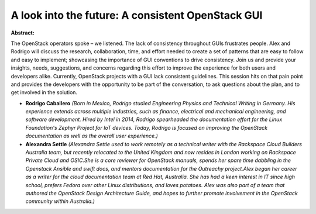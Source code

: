 A look into the future: A consistent OpenStack GUI
~~~~~~~~~~~~~~~~~~~~~~~~~~~~~~~~~~~~~~~~~~~~~~~~~~

**Abstract:**

The OpenStack operators spoke – we listened. The lack of consistency throughout GUIs frustrates people. Alex and Rodrigo will discuss the research, collaboration, time, and effort needed to create a set of patterns that are easy to follow and easy to implement; showcasing the importance of GUI conventions to drive consistency. Join us and provide your insights, needs, suggestions, and concerns regarding this effort to improve the experience for both users and developers alike. Currently, OpenStack projects with a GUI lack consistent guidelines. This session hits on that pain point and provides the developers with the opportunity to be part of the conversation, to ask questions about the plan, and to get involved in the solution. 


* **Rodrigo Caballero** *(Born in Mexico, Rodrigo studied Engineering Physics and Technical Writing in Germany. His experience extends across multiple industries, such as finance, electrical and mechanical engineering, and software development. Hired by Intel in 2014, Rodrigo spearheaded the documentation effort for the Linux Foundation's Zephyr Project for IoT devices. Today, Rodrigo is focused on improving the OpenStack documentation as well as the overall user experience.)*

* **Alexandra Settle** *(Alexandra Settle used to work remotely as a technical writer with the Rackspace Cloud Builders Australia team, but recently relocated to the United Kingdom and now resides in London working on Rackspace Private Cloud and OSIC.She is a core reviewer for OpenStack manuals, spends her spare time dabbling in the Openstack Ansible and swift docs, and mentors documentation for the Outreachy project.Alex began her career as a writer for the cloud documentation team at Red Hat, Australia. She has had a keen interest in IT since high school, prefers Fedora over other Linux distributions, and loves potatoes. Alex was also part of a team that authored the OpenStack Design Architecture Guide, and hopes to further promote involvement in the OpenStack community within Australia.)*
